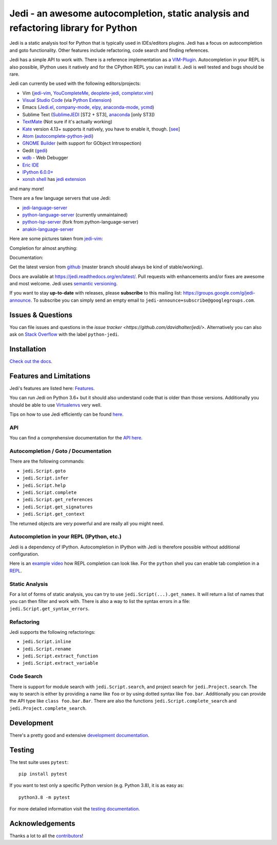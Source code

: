 ####################################################################################
Jedi - an awesome autocompletion, static analysis and refactoring library for Python
####################################################################################

.. image:: http://isitmaintained.com/badge/open/davidhalter/jedi.svg
    :target: https://github.com/davidhalter/jedi/issues
    :alt: The percentage of open issues and pull requests

.. image:: http://isitmaintained.com/badge/resolution/davidhalter/jedi.svg
    :target: https://github.com/davidhalter/jedi/issues
    :alt: The resolution time is the median time an issue or pull request stays open.

.. image:: https://github.com/davidhalter/jedi/workflows/ci/badge.svg?branch=master
    :target: https://github.com/davidhalter/jedi/actions
    :alt: Tests

.. image:: https://pepy.tech/badge/jedi
    :target: https://pepy.tech/project/jedi
    :alt: PyPI Downloads


Jedi is a static analysis tool for Python that is typically used in
IDEs/editors plugins. Jedi has a focus on autocompletion and goto
functionality. Other features include refactoring, code search and finding
references.

Jedi has a simple API to work with. There is a reference implementation as a
`VIM-Plugin <https://github.com/davidhalter/jedi-vim>`_. Autocompletion in your
REPL is also possible, IPython uses it natively and for the CPython REPL you
can install it. Jedi is well tested and bugs should be rare.

Jedi can currently be used with the following editors/projects:

- Vim (jedi-vim_, YouCompleteMe_, deoplete-jedi_, completor.vim_)
- `Visual Studio Code`_ (via `Python Extension <https://marketplace.visualstudio.com/items?itemName=ms-python.python>`_)
- Emacs (Jedi.el_, company-mode_, elpy_, anaconda-mode_, ycmd_)
- Sublime Text (SublimeJEDI_ [ST2 + ST3], anaconda_ [only ST3])
- TextMate_ (Not sure if it's actually working)
- Kate_ version 4.13+ supports it natively, you have to enable it, though.  [`see
  <https://projects.kde.org/projects/kde/applications/kate/repository/show?rev=KDE%2F4.13>`_]
- Atom_ (autocomplete-python-jedi_)
- `GNOME Builder`_ (with support for GObject Introspection)
- Gedit (gedi_)
- wdb_ - Web Debugger
- `Eric IDE`_
- `IPython 6.0.0+ <https://ipython.readthedocs.io/en/stable/whatsnew/version6.html>`_
- `xonsh shell <https://xon.sh/contents.html>`_ has `jedi extension <https://xon.sh/xontribs.html#jedi>`_

and many more!

There are a few language servers that use Jedi:

- `jedi-language-server <https://github.com/pappasam/jedi-language-server>`_
- `python-language-server <https://github.com/palantir/python-language-server>`_ (currently unmaintained)
- `python-lsp-server <https://github.com/python-lsp/python-lsp-server>`_ (fork from python-language-server)
- `anakin-language-server <https://github.com/muffinmad/anakin-language-server>`_

Here are some pictures taken from jedi-vim_:

.. image:: https://github.com/davidhalter/jedi/raw/master/docs/_screenshots/screenshot_complete.png

Completion for almost anything:

.. image:: https://github.com/davidhalter/jedi/raw/master/docs/_screenshots/screenshot_function.png

Documentation:

.. image:: https://github.com/davidhalter/jedi/raw/master/docs/_screenshots/screenshot_pydoc.png


Get the latest version from `github <https://github.com/davidhalter/jedi>`_
(master branch should always be kind of stable/working).

Docs are available at `https://jedi.readthedocs.org/en/latest/
<https://jedi.readthedocs.org/en/latest/>`_. Pull requests with enhancements
and/or fixes are awesome and most welcome. Jedi uses `semantic versioning
<https://semver.org/>`_.

If you want to stay **up-to-date** with releases, please **subscribe** to this
mailing list: https://groups.google.com/g/jedi-announce. To subscribe you can
simply send an empty email to ``jedi-announce+subscribe@googlegroups.com``.

Issues & Questions
==================

You can file issues and questions in the `issue tracker
<https://github.com/davidhalter/jedi/>`. Alternatively you can also ask on
`Stack Overflow <https://stackoverflow.com/questions/tagged/python-jedi>`_ with
the label ``python-jedi``.

Installation
============

`Check out the docs <https://jedi.readthedocs.org/en/latest/docs/installation.html>`_.

Features and Limitations
========================

Jedi's features are listed here:
`Features <https://jedi.readthedocs.org/en/latest/docs/features.html>`_.

You can run Jedi on Python 3.6+ but it should also
understand code that is older than those versions. Additionally you should be
able to use `Virtualenvs <https://jedi.readthedocs.org/en/latest/docs/api.html#environments>`_
very well.

Tips on how to use Jedi efficiently can be found `here
<https://jedi.readthedocs.org/en/latest/docs/features.html#recipes>`_.

API
---

You can find a comprehensive documentation for the
`API here <https://jedi.readthedocs.org/en/latest/docs/api.html>`_.

Autocompletion / Goto / Documentation
-------------------------------------

There are the following commands:

- ``jedi.Script.goto``
- ``jedi.Script.infer``
- ``jedi.Script.help``
- ``jedi.Script.complete``
- ``jedi.Script.get_references``
- ``jedi.Script.get_signatures``
- ``jedi.Script.get_context``

The returned objects are very powerful and are really all you might need.

Autocompletion in your REPL (IPython, etc.)
-------------------------------------------

Jedi is a dependency of IPython. Autocompletion in IPython with Jedi is
therefore possible without additional configuration.

Here is an `example video <https://vimeo.com/122332037>`_ how REPL completion
can look like.
For the ``python`` shell you can enable tab completion in a `REPL
<https://jedi.readthedocs.org/en/latest/docs/usage.html#tab-completion-in-the-python-shell>`_.

Static Analysis
---------------

For a lot of forms of static analysis, you can try to use
``jedi.Script(...).get_names``. It will return a list of names that you can
then filter and work with. There is also a way to list the syntax errors in a
file: ``jedi.Script.get_syntax_errors``.


Refactoring
-----------

Jedi supports the following refactorings:

- ``jedi.Script.inline``
- ``jedi.Script.rename``
- ``jedi.Script.extract_function``
- ``jedi.Script.extract_variable``

Code Search
-----------

There is support for module search with ``jedi.Script.search``, and project
search for ``jedi.Project.search``. The way to search is either by providing a
name like ``foo`` or by using dotted syntax like ``foo.bar``. Additionally you
can provide the API type like ``class foo.bar.Bar``. There are also the
functions ``jedi.Script.complete_search`` and ``jedi.Project.complete_search``.

Development
===========

There's a pretty good and extensive `development documentation
<https://jedi.readthedocs.org/en/latest/docs/development.html>`_.

Testing
=======

The test suite uses ``pytest``::

    pip install pytest

If you want to test only a specific Python version (e.g. Python 3.8), it is as
easy as::

    python3.8 -m pytest

For more detailed information visit the `testing documentation
<https://jedi.readthedocs.org/en/latest/docs/testing.html>`_.

Acknowledgements
================

Thanks a lot to all the
`contributors <https://jedi.readthedocs.org/en/latest/docs/acknowledgements.html>`_!


.. _jedi-vim: https://github.com/davidhalter/jedi-vim
.. _youcompleteme: https://github.com/ycm-core/YouCompleteMe
.. _deoplete-jedi: https://github.com/zchee/deoplete-jedi
.. _completor.vim: https://github.com/maralla/completor.vim
.. _Jedi.el: https://github.com/tkf/emacs-jedi
.. _company-mode: https://github.com/syohex/emacs-company-jedi
.. _elpy: https://github.com/jorgenschaefer/elpy
.. _anaconda-mode: https://github.com/proofit404/anaconda-mode
.. _ycmd: https://github.com/abingham/emacs-ycmd
.. _sublimejedi: https://github.com/srusskih/SublimeJEDI
.. _anaconda: https://github.com/DamnWidget/anaconda
.. _wdb: https://github.com/Kozea/wdb
.. _TextMate: https://github.com/lawrenceakka/python-jedi.tmbundle
.. _Kate: https://kate-editor.org
.. _Atom: https://atom.io/
.. _autocomplete-python-jedi: https://atom.io/packages/autocomplete-python-jedi
.. _GNOME Builder: https://wiki.gnome.org/Apps/Builder
.. _Visual Studio Code: https://code.visualstudio.com/
.. _gedi: https://github.com/isamert/gedi
.. _Eric IDE: https://eric-ide.python-projects.org
